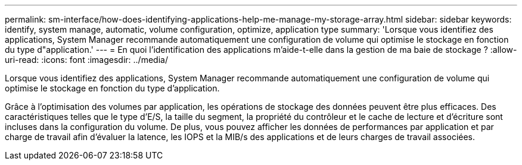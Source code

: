 ---
permalink: sm-interface/how-does-identifying-applications-help-me-manage-my-storage-array.html 
sidebar: sidebar 
keywords: identify, system manage, automatic, volume configuration, optimize, application type 
summary: 'Lorsque vous identifiez des applications, System Manager recommande automatiquement une configuration de volume qui optimise le stockage en fonction du type d"application.' 
---
= En quoi l'identification des applications m'aide-t-elle dans la gestion de ma baie de stockage ?
:allow-uri-read: 
:icons: font
:imagesdir: ../media/


[role="lead"]
Lorsque vous identifiez des applications, System Manager recommande automatiquement une configuration de volume qui optimise le stockage en fonction du type d'application.

Grâce à l'optimisation des volumes par application, les opérations de stockage des données peuvent être plus efficaces. Des caractéristiques telles que le type d'E/S, la taille du segment, la propriété du contrôleur et le cache de lecture et d'écriture sont incluses dans la configuration du volume. De plus, vous pouvez afficher les données de performances par application et par charge de travail afin d'évaluer la latence, les IOPS et la MIB/s des applications et de leurs charges de travail associées.
